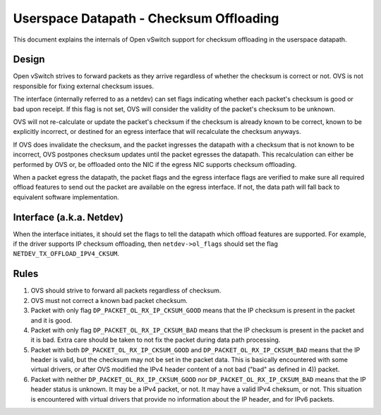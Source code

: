 ..
      Licensed under the Apache License, Version 2.0 (the "License"); you may
      not use this file except in compliance with the License. You may obtain
      a copy of the License at

          http://www.apache.org/licenses/LICENSE-2.0

      Unless required by applicable law or agreed to in writing, software
      distributed under the License is distributed on an "AS IS" BASIS, WITHOUT
      WARRANTIES OR CONDITIONS OF ANY KIND, either express or implied. See the
      License for the specific language governing permissions and limitations
      under the License.

      Convention for heading levels in Open vSwitch documentation:

      =======  Heading 0 (reserved for the title in a document)
      -------  Heading 1
      ~~~~~~~  Heading 2
      +++++++  Heading 3
      '''''''  Heading 4

      Avoid deeper levels because they do not render well.

========================================
Userspace Datapath - Checksum Offloading
========================================

This document explains the internals of Open vSwitch support for checksum
offloading in the userspace datapath.

Design
------

Open vSwitch strives to forward packets as they arrive regardless of whether
the checksum is correct or not. OVS is not responsible for fixing external
checksum issues.

The interface (internally referred to as a netdev) can set flags indicating
whether each packet's checksum is good or bad upon receipt. If this flag is not
set, OVS will consider the validity of the packet's checksum to be unknown.

OVS will not re-calculate or update the packet's checksum if the checksum is
already known to be correct, known to be explicitly incorrect, or destined for
an egress interface that will recalculate the checksum anyways.

If OVS does invalidate the checksum, and the packet ingresses the datapath with
a checksum that is not known to be incorrect, OVS postpones checksum updates
until the packet egresses the datapath. This recalculation can either be
performed by OVS or, be offloaded onto the NIC if the egress NIC supports
checksum offloading.

When a packet egress the datapath, the packet flags and the egress interface
flags are verified to make sure all required offload features to send out the
packet are available on the egress interface. If not, the data path will fall
back to equivalent software implementation.


Interface (a.k.a. Netdev)
-------------------------

When the interface initiates, it should set the flags to tell the datapath
which offload features are supported. For example, if the driver supports IP
checksum offloading, then ``netdev->ol_flags`` should set the flag
``NETDEV_TX_OFFLOAD_IPV4_CKSUM``.


Rules
-----

1) OVS should strive to forward all packets regardless of checksum.

2) OVS must not correct a known bad packet checksum.

3) Packet with only flag ``DP_PACKET_OL_RX_IP_CKSUM_GOOD`` means that the IP
   checksum is present in the packet and it is good.

4) Packet with only flag ``DP_PACKET_OL_RX_IP_CKSUM_BAD`` means that the IP
   checksum is present in the packet and it is bad. Extra care should be taken
   to not fix the packet during data path processing.

5) Packet with both ``DP_PACKET_OL_RX_IP_CKSUM_GOOD`` and
   ``DP_PACKET_OL_RX_IP_CKSUM_BAD`` means that the IP header is valid, but the
   checksum may not be set in the packet data. This is basically encountered
   with some virtual drivers, or after OVS modified the IPv4 header content
   of a not bad ("bad" as defined in 4)) packet.

6) Packet with neither ``DP_PACKET_OL_RX_IP_CKSUM_GOOD`` nor
   ``DP_PACKET_OL_RX_IP_CKSUM_BAD`` means that the IP header status is unknown.
   It may be a IPv4 packet, or not. It may have a valid IPv4 cheksum, or not.
   This situation is encountered with virtual drivers that provide no
   information about the IP header, and for IPv6 packets.
